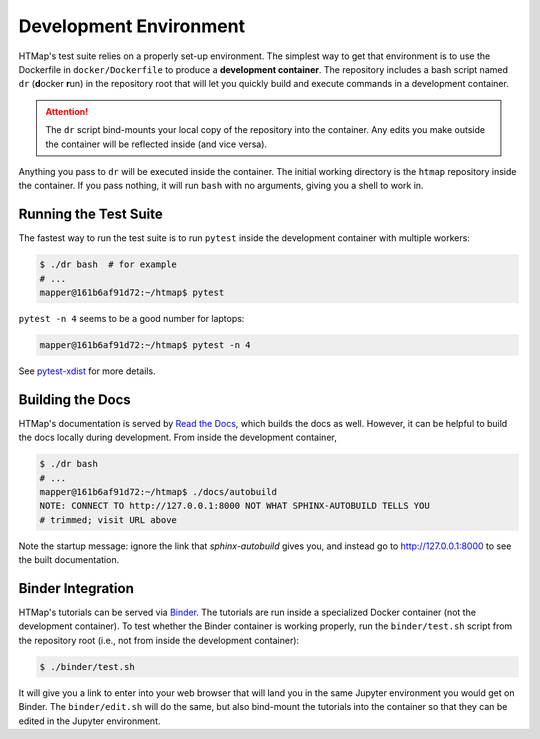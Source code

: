 Development Environment
=======================

.. py:currentmodule:: htmap

HTMap's test suite relies on a properly set-up environment.
The simplest way to get that environment is to use the Dockerfile in
``docker/Dockerfile`` to produce a **development container**.
The repository includes a bash script named ``dr`` (**d**\ ocker **r**\ un)
in the repository root that will let you quickly build and execute commands
in a development container.

.. attention::

    The ``dr`` script bind-mounts your local copy of the repository into the
    container.  Any edits you make outside the container will be reflected
    inside (and vice versa).

Anything you pass to ``dr`` will be executed inside the container.
The initial working directory is the ``htmap`` repository inside the container.
If you pass nothing, it will run ``bash`` with no arguments, giving you a shell
to work in.


Running the Test Suite
----------------------

The fastest way to run the test suite is to run ``pytest`` inside the
development container with multiple workers:

.. code:: shell

   $ ./dr bash  # for example
   # ...
   mapper@161b6af91d72:~/htmap$ pytest

``pytest -n 4`` seems to be a good number for laptops:

.. code:: shell

   mapper@161b6af91d72:~/htmap$ pytest -n 4

See `pytest-xdist <https://pypi.org/project/pytest-xdist/>`_ for more details.


Building the Docs
-----------------

HTMap's documentation is served by `Read the Docs <https://readthedocs.org/>`_,
which builds the docs as well.
However, it can be helpful to build the docs locally during development.
From inside the development container,

.. code:: shell

   $ ./dr bash
   # ...
   mapper@161b6af91d72:~/htmap$ ./docs/autobuild
   NOTE: CONNECT TO http://127.0.0.1:8000 NOT WHAT SPHINX-AUTOBUILD TELLS YOU
   # trimmed; visit URL above

Note the startup message: ignore the link that `sphinx-autobuild` gives you,
and instead go to http://127.0.0.1:8000 to see the built documentation.


Binder Integration
------------------

HTMap's tutorials can be served via `Binder <https://mybinder.org/>`_.
The tutorials are run inside a specialized Docker container
(not the development container).
To test whether the Binder container is working properly, run the
``binder/test.sh`` script from the repository root
(i.e., not from inside the development container):

.. code:: shell

   $ ./binder/test.sh

It will give you a link to enter into your web browser that will land you in the
same Jupyter environment you would get on Binder.
The ``binder/edit.sh`` will do the same, but also bind-mount the tutorials into
the container so that they can be edited in the Jupyter environment.

